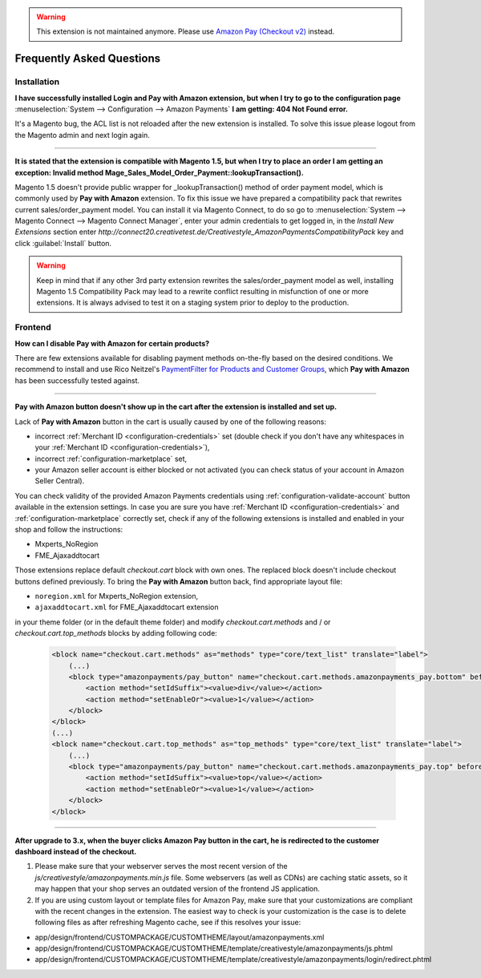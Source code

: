 .. warning::
   This extension is not maintained anymore. Please use `Amazon Pay (Checkout v2) <https://amazon-pay.rtfd.io/>`_ instead.

.. _faq:

Frequently Asked Questions
==========================


Installation
------------

**I have successfully installed Login and Pay with Amazon extension, but when I try to go to the configuration page** :menuselection:`System --> Configuration --> Amazon Payments` **I am getting: 404 Not Found error.**

It's a Magento bug, the ACL list is not reloaded after the new extension is installed. To solve this issue please logout from the Magento admin and next login again.

----

.. _faq-magento15:

**It is stated that the extension is compatible with Magento 1.5, but when I try to place an order I am getting an exception: Invalid method Mage_Sales_Model_Order_Payment::lookupTransaction().**

Magento 1.5 doesn't provide public wrapper for _lookupTransaction() method of order payment model, which is commonly used by **Pay with Amazon** extension. To fix this issue we have prepared a compatibility pack that rewrites current sales/order_payment model. You can install it via Magento Connect, to do so go to :menuselection:`System --> Magento Connect --> Magento Connect Manager`, enter your admin credentials to get logged in, in the `Install New Extensions` section enter `http://connect20.creativetest.de/Creativestyle_AmazonPaymentsCompatibilityPack` key and click :guilabel:`Install` button.


.. warning:: Keep in mind that if any other 3rd party extension rewrites the sales/order_payment model as well, installing Magento 1.5 Compatibility Pack may lead to a rewrite conflict resulting in misfunction of one or more extensions. It is always advised to test it on a staging system prior to deploy to the production.


Frontend
--------

.. _faq-product-exclude:

**How can I disable Pay with Amazon for certain products?**

There are few extensions available for disabling payment methods on-the-fly based on the desired conditions. We recommend to install and use Rico Neitzel's `PaymentFilter for Products and Customer Groups <http://www.magentocommerce.com/magento-connect/paymentfilter-for-products-and-customer-groups.html>`_, which **Pay with Amazon** has been successfully tested against.

----

.. _faq-no-button:

**Pay with Amazon button doesn't show up in the cart after the extension is installed and set up.**

Lack of **Pay with Amazon** button in the cart is usually caused by one of the following reasons:

* incorrect :ref:`Merchant ID <configuration-credentials>` set (double check if you don't have any whitespaces in your :ref:`Merchant ID <configuration-credentials>`),
* incorrect :ref:`configuration-marketplace` set,
* your Amazon seller account is either blocked or not activated (you can check status of your account in Amazon Seller Central).

You can check validity of the provided Amazon Payments credentials using :ref:`configuration-validate-account` button available in the extension settings. In case you are sure you have :ref:`Merchant ID <configuration-credentials>` and :ref:`configuration-marketplace` correctly set, check if any of the following extensions is installed and enabled in your shop and follow the instructions:

* Mxperts_NoRegion
* FME_Ajaxaddtocart

Those extensions replace default `checkout.cart` block with own ones. The replaced block doesn't include checkout buttons defined previously. To bring the **Pay with Amazon** button back, find appropriate layout file:

* ``noregion.xml`` for Mxperts_NoRegion extension,
* ``ajaxaddtocart.xml`` for FME_Ajaxaddtocart extension

in your theme folder (or in the default theme folder) and modify `checkout.cart.methods` and / or `checkout.cart.top_methods` blocks by adding following code:

    .. code-block:: xml

        <block name="checkout.cart.methods" as="methods" type="core/text_list" translate="label">
            (...)
            <block type="amazonpayments/pay_button" name="checkout.cart.methods.amazonpayments_pay.bottom" before="-">
                <action method="setIdSuffix"><value>div</value></action>
                <action method="setEnableOr"><value>1</value></action>
            </block>
        </block>
        (...)
        <block name="checkout.cart.top_methods" as="top_methods" type="core/text_list" translate="label">
            (...)
            <block type="amazonpayments/pay_button" name="checkout.cart.methods.amazonpayments_pay.top" before="-">
                <action method="setIdSuffix"><value>top</value></action>
                <action method="setEnableOr"><value>1</value></action>
            </block>
        </block>

----

**After upgrade to 3.x, when the buyer clicks Amazon Pay button in the cart, he is redirected to the customer dashboard instead of the checkout.**

1. Please make sure that your webserver serves the most recent version of the `js/creativestyle/amazonpayments.min.js` file. Some webservers (as well as CDNs) are caching static assets, so it may happen that your shop serves an outdated version of the frontend JS application.

2. If you are using custom layout or template files for Amazon Pay, make sure that your customizations are compliant with the recent changes in the extension. The easiest way to check is your customization is the case is to delete following files as after refreshing Magento cache, see if this resolves your issue:

* app/design/frontend/CUSTOMPACKAGE/CUSTOMTHEME/layout/amazonpayments.xml
* app/design/frontend/CUSTOMPACKAGE/CUSTOMTHEME/template/creativestyle/amazonpayments/js.phtml
* app/design/frontend/CUSTOMPACKAGE/CUSTOMTHEME/template/creativestyle/amazonpayments/login/redirect.phtml

